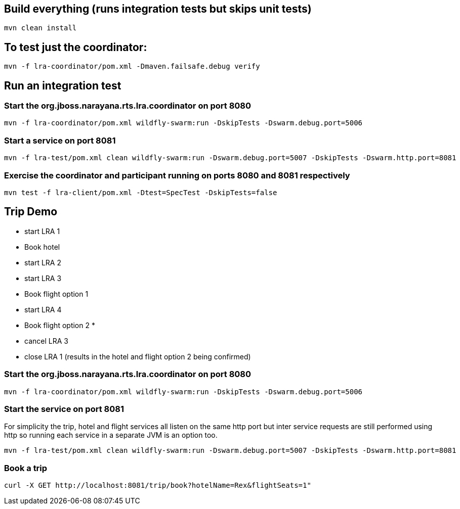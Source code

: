 ## Build everything (runs integration tests but skips unit tests)

```bash
mvn clean install
```

## To test just the coordinator:

```bash
mvn -f lra-coordinator/pom.xml -Dmaven.failsafe.debug verify
```

## Run an integration test

### Start the org.jboss.narayana.rts.lra.coordinator on port 8080

```bash
mvn -f lra-coordinator/pom.xml wildfly-swarm:run -DskipTests -Dswarm.debug.port=5006
```

### Start a service on port 8081

```bash
mvn -f lra-test/pom.xml clean wildfly-swarm:run -Dswarm.debug.port=5007 -DskipTests -Dswarm.http.port=8081 
```

### Exercise the coordinator and participant running on ports 8080  and 8081 respectively

```bash
mvn test -f lra-client/pom.xml -Dtest=SpecTest -DskipTests=false
```
## Trip Demo

     * start LRA 1
     *   Book hotel
     *   start LRA 2
     *     start LRA 3
     *       Book flight option 1
     *     start LRA 4
     *       Book flight option 2
     *
     *   cancel LRA 3
     *   close LRA 1 (results in the hotel and flight option 2 being confirmed)

### Start the org.jboss.narayana.rts.lra.coordinator on port 8080

```bash
mvn -f lra-coordinator/pom.xml wildfly-swarm:run -DskipTests -Dswarm.debug.port=5006
```
### Start the service on port 8081

For simplicity the trip, hotel and flight services all listen on the same http port but
inter service requests are still performed using http so running each service in a separate
JVM is an option too.


```bash
mvn -f lra-test/pom.xml clean wildfly-swarm:run -Dswarm.debug.port=5007 -DskipTests -Dswarm.http.port=8081 
```

### Book a trip

```bash
curl -X GET http://localhost:8081/trip/book?hotelName=Rex&flightSeats=1"
```


